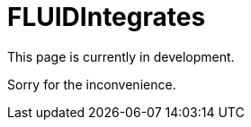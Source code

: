 :slug: products/fluidintegrates/
:category: products
:description: TODO
:keywords: TODO

= FLUIDIntegrates

This page is currently in development.

Sorry for the inconvenience.
